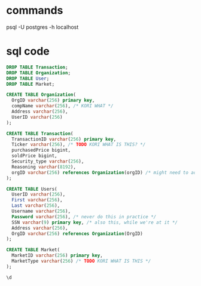 * commands
  psql -U postgres -h localhost
* sql code

#+begin_src sql :engine postgresql :dbhost localhost :dbuser postgres :database postgres
  DROP TABLE Transaction;
  DROP TABLE Organization;
  DROP TABLE User;
  DROP TABLE Market;
#+end_src

#+RESULTS:
| DROP TABLE |
|------------|
| DROP TABLE |


#+begin_src sql :engine postgresql :dbhost localhost :dbuser postgres :database postgres
  CREATE TABLE Organization(
    OrgID varchar(256) primary key,
    compName varchar(256), /* KORI WHAT */
    Address varchar(256),
    UserID varchar(256)
  );
#+end_src

#+RESULTS:
| CREATE TABLE |
|--------------|

#+begin_src sql :engine postgresql :dbhost localhost :dbuser postgres :database postgres
    CREATE TABLE Transaction(
      TransactionID varchar(256) primary key,
      Ticker varchar(256), /* TODO KORI WHAT IS THIS? */
      purchasedPrice bigint, 
      soldPrice bigint, 
      Security_type varchar(256),
      Reasoning varchar(8192),
      orgID varchar(256) references Organization(orgID) /* might need to add this afterwards? */
    );
#+end_src

#+RESULTS:
| CREATE TABLE |
|--------------|

#+begin_src sql :engine postgresql :dbhost localhost :dbuser postgres :database postgres
  CREATE TABLE Users(
    UserID varchar(256),
    First varchar(256),
    Last varchar(256),
    Username varchar(256),
    Password varchar(256), /* never do this in practice */
    SSN varchar(9) primary key, /* also this, while we're at it */
    Address varchar(256),
    OrgID varchar(256) references Organization(OrgID)
  );
#+end_src

#+RESULTS:
| CREATE TABLE |
|--------------|

#+begin_src sql :engine postgresql :dbhost localhost :dbuser postgres :database postgres
  CREATE TABLE Market(
    MarketID varchar(256) primary key,
    MarketType varchar(256) /* TODO KORI WHAT IS THIS */
  );
#+end_src

#+RESULTS:
|   |

#+begin_src sql :engine postgresql :dbhost localhost :dbuser postgres :database postgres
\d
#+end_src

#+RESULTS:
| List of relations |              |       |          |
|-------------------+--------------+-------+----------|
| Schema            | Name         | Type  | Owner    |
| public            | market       | table | postgres |
| public            | organization | table | postgres |
| public            | transaction  | table | postgres |
| public            | users        | table | postgres |
